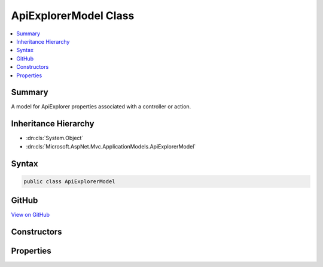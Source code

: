 

ApiExplorerModel Class
======================



.. contents:: 
   :local:



Summary
-------

A model for ApiExplorer properties associated with a controller or action.





Inheritance Hierarchy
---------------------


* :dn:cls:`System.Object`
* :dn:cls:`Microsoft.AspNet.Mvc.ApplicationModels.ApiExplorerModel`








Syntax
------

.. code-block:: csharp

   public class ApiExplorerModel





GitHub
------

`View on GitHub <https://github.com/aspnet/apidocs/blob/master/aspnet/mvc/src/Microsoft.AspNet.Mvc.Core/ApplicationModels/ApiExplorerModel.cs>`_





.. dn:class:: Microsoft.AspNet.Mvc.ApplicationModels.ApiExplorerModel

Constructors
------------

.. dn:class:: Microsoft.AspNet.Mvc.ApplicationModels.ApiExplorerModel
    :noindex:
    :hidden:

    
    .. dn:constructor:: Microsoft.AspNet.Mvc.ApplicationModels.ApiExplorerModel.ApiExplorerModel()
    
        
    
        Creates a new :any:`Microsoft.AspNet.Mvc.ApplicationModels.ApiExplorerModel`\.
    
        
    
        
        .. code-block:: csharp
    
           public ApiExplorerModel()
    
    .. dn:constructor:: Microsoft.AspNet.Mvc.ApplicationModels.ApiExplorerModel.ApiExplorerModel(Microsoft.AspNet.Mvc.ApplicationModels.ApiExplorerModel)
    
        
    
        Creates a new :any:`Microsoft.AspNet.Mvc.ApplicationModels.ApiExplorerModel` with properties copied from ``other``.
    
        
        
        
        :param other: The  to copy.
        
        :type other: Microsoft.AspNet.Mvc.ApplicationModels.ApiExplorerModel
    
        
        .. code-block:: csharp
    
           public ApiExplorerModel(ApiExplorerModel other)
    

Properties
----------

.. dn:class:: Microsoft.AspNet.Mvc.ApplicationModels.ApiExplorerModel
    :noindex:
    :hidden:

    
    .. dn:property:: Microsoft.AspNet.Mvc.ApplicationModels.ApiExplorerModel.GroupName
    
        
    
        The value for <c>APIExplorer.ApiDescription.GroupName</c> of
        <c>APIExplorer.ApiDescription</c> objects created for the associated controller or action.
    
        
        :rtype: System.String
    
        
        .. code-block:: csharp
    
           public string GroupName { get; set; }
    
    .. dn:property:: Microsoft.AspNet.Mvc.ApplicationModels.ApiExplorerModel.IsVisible
    
        
    
        If <c>true</c>, <c>APIExplorer.ApiDescription</c> objects will be created for the associated
        controller or action.
    
        
        :rtype: System.Nullable{System.Boolean}
    
        
        .. code-block:: csharp
    
           public bool ? IsVisible { get; set; }
    

